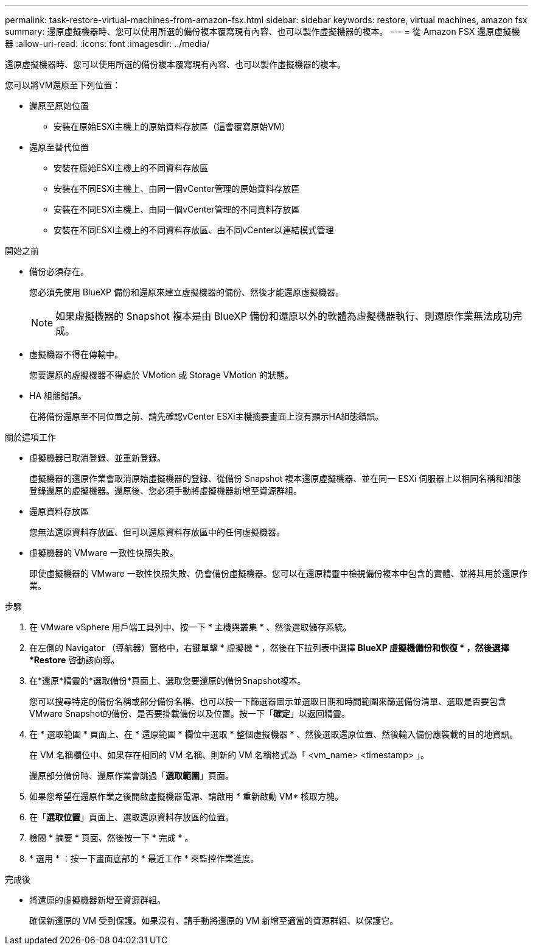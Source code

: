 ---
permalink: task-restore-virtual-machines-from-amazon-fsx.html 
sidebar: sidebar 
keywords: restore, virtual machines, amazon fsx 
summary: 還原虛擬機器時、您可以使用所選的備份複本覆寫現有內容、也可以製作虛擬機器的複本。 
---
= 從 Amazon FSX 還原虛擬機器
:allow-uri-read: 
:icons: font
:imagesdir: ../media/


[role="lead"]
還原虛擬機器時、您可以使用所選的備份複本覆寫現有內容、也可以製作虛擬機器的複本。

您可以將VM還原至下列位置：

* 還原至原始位置
+
** 安裝在原始ESXi主機上的原始資料存放區（這會覆寫原始VM）


* 還原至替代位置
+
** 安裝在原始ESXi主機上的不同資料存放區
** 安裝在不同ESXi主機上、由同一個vCenter管理的原始資料存放區
** 安裝在不同ESXi主機上、由同一個vCenter管理的不同資料存放區
** 安裝在不同ESXi主機上的不同資料存放區、由不同vCenter以連結模式管理




.開始之前
* 備份必須存在。
+
您必須先使用 BlueXP 備份和還原來建立虛擬機器的備份、然後才能還原虛擬機器。

+
[NOTE]
====
如果虛擬機器的 Snapshot 複本是由 BlueXP 備份和還原以外的軟體為虛擬機器執行、則還原作業無法成功完成。

====
* 虛擬機器不得在傳輸中。
+
您要還原的虛擬機器不得處於 VMotion 或 Storage VMotion 的狀態。

* HA 組態錯誤。
+
在將備份還原至不同位置之前、請先確認vCenter ESXi主機摘要畫面上沒有顯示HA組態錯誤。



.關於這項工作
* 虛擬機器已取消登錄、並重新登錄。
+
虛擬機器的還原作業會取消原始虛擬機器的登錄、從備份 Snapshot 複本還原虛擬機器、並在同一 ESXi 伺服器上以相同名稱和組態登錄還原的虛擬機器。還原後、您必須手動將虛擬機器新增至資源群組。

* 還原資料存放區
+
您無法還原資料存放區、但可以還原資料存放區中的任何虛擬機器。

* 虛擬機器的 VMware 一致性快照失敗。
+
即使虛擬機器的 VMware 一致性快照失敗、仍會備份虛擬機器。您可以在還原精靈中檢視備份複本中包含的實體、並將其用於還原作業。



.步驟
. 在 VMware vSphere 用戶端工具列中、按一下 * 主機與叢集 * 、然後選取儲存系統。
. 在左側的 Navigator （導航器）窗格中，右鍵單擊 * 虛擬機 * ，然後在下拉列表中選擇 *BlueXP 虛擬機備份和恢復 * ，然後選擇 *Restore* 啓動該向導。
. 在*還原*精靈的*選取備份*頁面上、選取您要還原的備份Snapshot複本。
+
您可以搜尋特定的備份名稱或部分備份名稱、也可以按一下篩選器圖示並選取日期和時間範圍來篩選備份清單、選取是否要包含VMware Snapshot的備份、是否要掛載備份以及位置。按一下「*確定*」以返回精靈。

. 在 * 選取範圍 * 頁面上、在 * 還原範圍 * 欄位中選取 * 整個虛擬機器 * 、然後選取還原位置、然後輸入備份應裝載的目的地資訊。
+
在 VM 名稱欄位中、如果存在相同的 VM 名稱、則新的 VM 名稱格式為「 <vm_name> <timestamp> 」。

+
還原部分備份時、還原作業會跳過「*選取範圍*」頁面。

. 如果您希望在還原作業之後開啟虛擬機器電源、請啟用 * 重新啟動 VM* 核取方塊。
. 在「*選取位置*」頁面上、選取還原資料存放區的位置。
. 檢閱 * 摘要 * 頁面、然後按一下 * 完成 * 。
. * 選用 * ：按一下畫面底部的 * 最近工作 * 來監控作業進度。


.完成後
* 將還原的虛擬機器新增至資源群組。
+
確保新還原的 VM 受到保護。如果沒有、請手動將還原的 VM 新增至適當的資源群組、以保護它。


